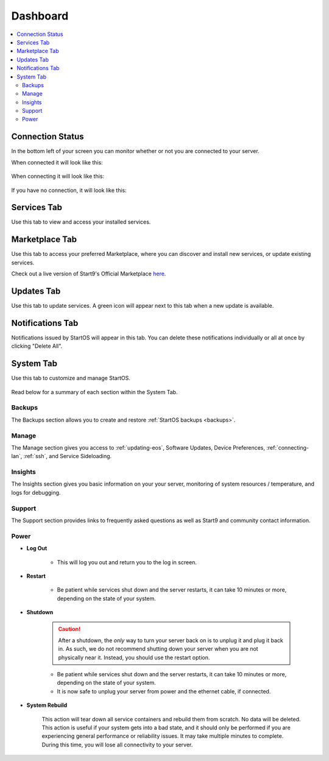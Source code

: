 .. _dashboard-overview:

=========
Dashboard
=========

.. contents::
  :depth: 2 
  :local:

Connection Status
-----------------

In the bottom left of your screen you can monitor whether or not you are connected to your server.

When connected it will look like this:

    .. figure:: /_static/images/walkthrough/connection_status_alive.png
        :width: 60%

When connecting it will look like this:

    .. figure:: /_static/images/walkthrough/connection_status_connecting.png
        :width: 60%

If you have no connection, it will look like this:

    .. figure:: /_static/images/walkthrough/connection_status_nointernet.png
        :width: 60%

Services Tab
------------

Use this tab to view and access your installed services.

    .. figure:: /_static/images/walkthrough/servicestab.png
        :width: 60%

Marketplace Tab
---------------

Use this tab to access your preferred Marketplace, where you can discover and install new services, or update existing services. 

Check out a live version of Start9's Official Marketplace `here <https://marketplace.start9.com>`_.

    .. figure:: /_static/images/walkthrough/markettab.png
        :width: 60%

Updates Tab
-----------

Use this tab to update services. A green icon will appear next to this tab when a new update is available.

   .. figure:: /_static/images/walkthrough/updatestab.png
       :width: 60%

Notifications Tab
-----------------

Notifications issued by StartOS will appear in this tab. You can delete these notifications individually or all at once by clicking "Delete All".

    .. figure:: /_static/images/walkthrough/notiftab.png
        :width: 60%


System Tab
-----------

Use this tab to customize and manage StartOS.

    .. figure:: /_static/images/walkthrough/systemtab.png
        :width: 60%

Read below for a summary of each section within the System Tab.

Backups
=======

The Backups section allows you to create and restore :ref:`StartOS backups <backups>`.

Manage
======

The Manage section gives you access to :ref:`updating-eos`, Software Updates, Device Preferences, :ref:`connecting-lan`, :ref:`ssh`, and Service Sideloading.

Insights
========

The Insights section gives you basic information on your your server, monitoring of system resources / temperature, and logs for debugging.

Support
=======

The Support section provides links to frequently asked questions as well as Start9 and community contact information.

Power
=====

* **Log Out**

    * This will log you out and return you to the log in screen.

* **Restart**

    * Be patient while services shut down and the server restarts, it can take 10 minutes or more, depending on the state of your system.

* **Shutdown**

    .. caution:: After a shutdown, the *only* way to turn your server back on is to unplug it and plug it back in. As such, we do not recommend shutting down your server when you are not physically near it. Instead, you should use the restart option.

    * Be patient while services shut down and the server restarts, it can take 10 minutes or more, depending on the state of your system.
    * It is now safe to unplug your server from power and the ethernet cable, if connected.

* **System Rebuild**

    This action will tear down all service containers and rebuild them from scratch. No data will be deleted. This action is useful if your system gets into a bad state, and it should only be performed if you are experiencing general performance or reliability issues. It may take multiple minutes to complete. During this time, you will lose all connectivity to your server.




